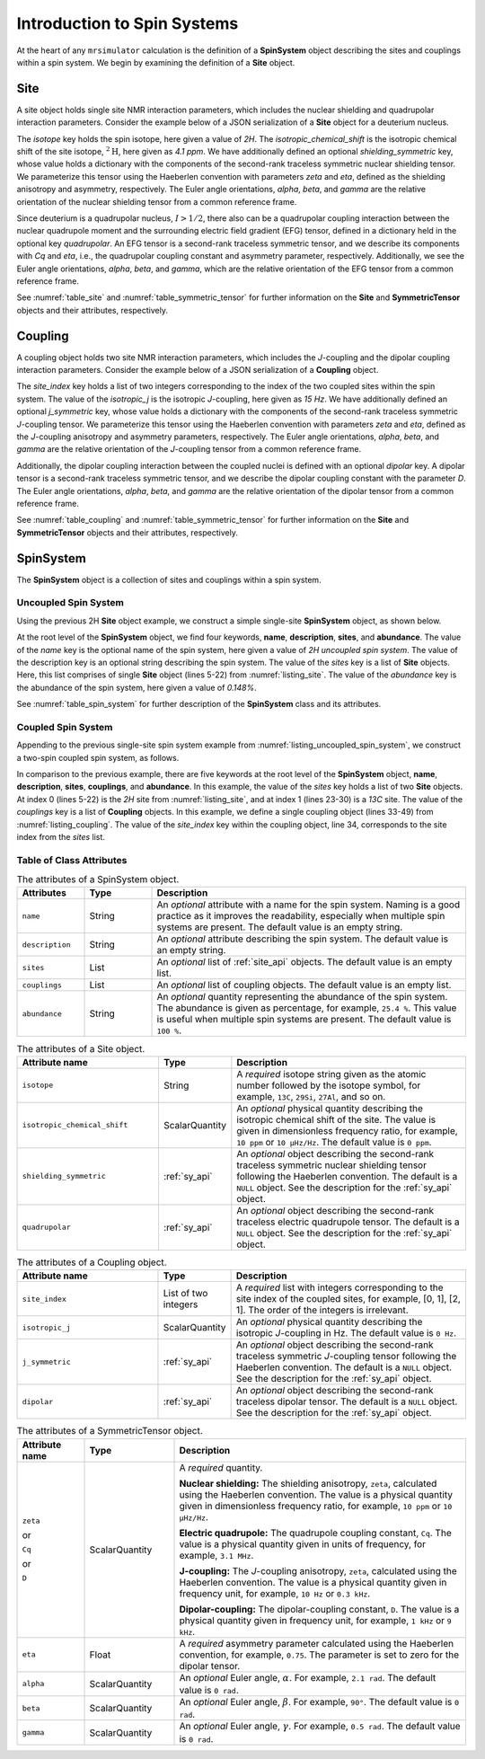 .. _spin_systems_intro:

****************************
Introduction to Spin Systems
****************************


At the heart of any ``mrsimulator`` calculation is the definition of a **SpinSystem**
object describing the sites and couplings within a spin system.  We begin by examining
the definition of a **Site** object.

Site
''''

A site object holds single site NMR interaction parameters, which includes the nuclear
shielding and quadrupolar interaction parameters.
Consider the example below of a JSON serialization of a **Site** object for a deuterium nucleus.

.. _listing_site:
.. code-block:: json
  :linenos:
  :caption: An example 2H site in JSON representation.

  {
      "isotope": "2H",
      "isotropic_chemical_shift": "4.1 ppm",
      "shielding_symmetric": {
          "zeta": "12.12 ppm",
          "eta": 0.82,
          "alpha": "5.45 rad",
          "beta": "4.82 rad",
          "gamma": "0.5 rad"
      },
      "quadrupolar": {
          "Cq": "1.47 MHz",
          "eta": 0.27,
          "alpha": "0.212 rad",
          "beta": "1.231 rad",
          "gamma": "3.1415 rad"
      }
  }

The *isotope* key holds the spin isotope, here given a value of *2H*.
The *isotropic_chemical_shift* is the isotropic chemical shift of the site isotope, :math:`^2\text{H}`,
here given as *4.1 ppm*. We have additionally defined an optional *shielding_symmetric* key, whose
value holds a dictionary with the components of the second-rank traceless symmetric nuclear shielding
tensor. We parameterize this tensor using the Haeberlen convention with parameters *zeta* and *eta*,
defined as the shielding anisotropy and asymmetry, respectively. The Euler angle orientations, *alpha*,
*beta*, and *gamma* are the relative orientation of the nuclear shielding tensor from a common reference
frame.

Since deuterium is a quadrupolar nucleus, :math:`I>1/2`, there also can be a quadrupolar coupling
interaction between the nuclear quadrupole moment and the surrounding electric field gradient (EFG) tensor,
defined in a dictionary held in the optional key *quadrupolar*. An EFG tensor is a second-rank traceless
symmetric tensor, and we describe its components with *Cq* and *eta*, i.e., the quadrupolar coupling constant
and asymmetry parameter, respectively.  Additionally, we see the Euler angle orientations, *alpha*, *beta*,
and *gamma*, which are the relative orientation of the EFG tensor from a common reference frame.

See :numref:`table_site` and :numref:`table_symmetric_tensor` for further information on
the **Site** and **SymmetricTensor** objects and their attributes, respectively.

Coupling
''''''''

A coupling object holds two site NMR interaction parameters, which includes the *J*-coupling
and  the dipolar coupling interaction parameters.
Consider the example below of a JSON serialization of a **Coupling** object.

.. _listing_coupling:
.. code-block:: json
  :linenos:
  :caption: A **Coupling** object in JSON representation.

  {
    "site_index": [0, 1],
    "isotropic_j": "15 Hz",
    "j_symmetric": {
        "zeta": "12.12 Hz",
        "eta": 0.82,
        "alpha": "2.45 rad",
        "beta": "1.75 rad",
        "gamma": "0.15 rad"
    },
    "dipolar": {
        "D": "1.7 kHz",
        "alpha": "0.12 rad",
        "beta": "0.231 rad",
        "gamma": "1.1415 rad"
    }
  }

The *site_index* key holds a list of two integers corresponding to the index of the two coupled sites
within the spin system. The value of the *isotropic_j* is the isotropic *J*-coupling, here given as
*15 Hz*. We have additionally defined an optional *j_symmetric* key, whose value holds a dictionary
with the components of the second-rank traceless symmetric *J*-coupling tensor. We parameterize this
tensor using the Haeberlen convention with parameters *zeta* and *eta*, defined as the *J*-coupling
anisotropy and asymmetry parameters, respectively. The Euler angle orientations, *alpha*, *beta*, and
*gamma* are the relative orientation of the *J*-coupling tensor from a common reference frame.

Additionally, the dipolar coupling interaction between the coupled nuclei is defined with an optional
*dipolar* key. A dipolar tensor is a second-rank traceless symmetric tensor, and we describe the dipolar
coupling constant with the parameter *D*.  The Euler angle orientations, *alpha*, *beta*, and *gamma*
are the relative orientation of the dipolar tensor from a common reference frame.

See :numref:`table_coupling` and :numref:`table_symmetric_tensor` for further information on
the **Site** and **SymmetricTensor** objects and their attributes, respectively.


SpinSystem
''''''''''

The **SpinSystem** object is a collection of sites and couplings within a spin system.


Uncoupled Spin System
---------------------

Using the previous 2H **Site** object example, we construct a simple single-site
**SpinSystem** object, as shown below.

.. _listing_uncoupled_spin_system:
.. code-block:: json
  :linenos:
  :caption: An example of uncoupled 2H spin system in JSON representation.

  {
      "name": "2H uncoupled spin system",
      "description": "An optional description of the spin system",
      "sites": [
        {
          "isotope": "2H",
          "isotropic_chemical_shift": "4.1 ppm",
          "shielding_symmetric": {
              "zeta": "12.12 ppm",
              "eta": 0.82,
              "alpha": "5.45 rad",
              "beta": "4.82 rad",
              "gamma": "0.5 rad"
          },
          "quadrupolar": {
              "Cq": "1.47 MHz",
              "eta": 0.27,
              "alpha": "0.212 rad",
              "beta": "1.231 rad",
              "gamma": "3.1415 rad"
          }
        }
      ],
      "abundance": "0.148%"
  }

At the root level of the **SpinSystem** object, we find four keywords, **name**,
**description**, **sites**, and **abundance**. The value of the *name* key is the
optional name of the spin system, here given a value of *2H uncoupled spin system*. The
value of the description key is an optional string describing the spin system. The
value of the *sites* key is a list of **Site** objects. Here, this list comprises of
single **Site** object (lines 5-22) from :numref:`listing_site`. The value of the
*abundance* key is the abundance of the spin system, here given a value of *0.148%*.

See :numref:`table_spin_system` for further description of the **SpinSystem** class and
its attributes.


Coupled Spin System
-------------------

Appending to the previous single-site spin system example from
:numref:`listing_uncoupled_spin_system`, we construct a two-spin coupled spin system,
as follows.

.. _listing_coupled_spin_system:
.. code-block:: json
  :linenos:
  :caption: An example of coupled 2H-13C spin system in JSON representation.

  {
      "name": "2H-13C coupled spin system",
      "description": "An optional description of the spin system",
      "sites": [
        {
          "isotope": "2H",
          "isotropic_chemical_shift": "4.1 ppm",
          "shielding_symmetric": {
              "zeta": "12.12 ppm",
              "eta": 0.82,
              "alpha": "5.45 rad",
              "beta": "4.82 rad",
              "gamma": "0.5 rad"
          },
          "quadrupolar": {
              "Cq": "1.47 MHz",
              "eta": 0.27,
              "alpha": "0.212 rad",
              "beta": "1.231 rad",
              "gamma": "3.1415 rad"
          }
        },
        {
          "isotope": "13C",
          "isotropic_chemical_shift": "-53.2 ppm",
          "shielding_symmetric": {
              "zeta": "90.5 ppm",
              "eta": 0.64
          }
        }
      ],
      "couplings": [
        {
          "site_index": [0, 1],
          "isotropic_j": "15 Hz",
          "j_symmetric": {
              "zeta": "12.12 Hz",
              "eta": 0.82,
              "alpha": "2.45 rad",
              "beta": "1.75 rad",
              "gamma": "0.15 rad"
          },
          "dipolar": {
              "D": "1.7 kHz",
              "alpha": "0.12 rad",
              "beta": "0.231 rad",
              "gamma": "1.1415 rad"
          }
        }
      ],
      "abundance": "0.48%"
  }

In comparison to the previous example, there are five keywords at the root level of the
**SpinSystem** object, **name**, **description**, **sites**, **couplings**, and **abundance**.
In this example, the value of the *sites* key holds a list of two **Site** objects. At index 0
(lines 5-22) is the *2H* site from :numref:`listing_site`, and at index 1 (lines 23-30) is
a *13C* site. The value of the *couplings* key is a list of **Coupling** objects. In this
example, we define a single coupling object (lines 33-49) from :numref:`listing_coupling`.
The value of the *site_index* key within the coupling object, line 34, corresponds to the site
index from the *sites* list.


Table of Class Attributes
-------------------------

.. cssclass:: table-bordered table-striped centered
.. _table_spin_system:
.. list-table:: The attributes of a SpinSystem object.
  :widths: 15 15 70
  :header-rows: 1

  * - Attributes
    - Type
    - Description

  * - ``name``
    - String
    - An *optional* attribute with a name for the spin system. Naming is a
      good practice as it improves the readability, especially when multiple
      spin systems are present. The default value is an empty string.

  * - ``description``
    - String
    - An *optional* attribute describing the spin system. The default value is an empty
      string.

  * - ``sites``
    - List
    - An *optional* list of :ref:`site_api` objects. The default value is an empty list.

  * - ``couplings``
    - List
    - An *optional* list of coupling objects. The default value is an empty list.

  * - ``abundance``
    - String
    - An *optional* quantity representing the abundance of the spin system.
      The abundance is given as percentage, for example, ``25.4 %``. This value is
      useful when multiple spin systems are present. The default value is ``100 %``.


.. cssclass:: table-bordered table-striped centered
.. _table_site:
.. list-table::  The attributes of a Site object.
  :widths: 30 15 50
  :header-rows: 1

  * - Attribute name
    - Type
    - Description

  * - ``isotope``
    - String
    - A *required* isotope string given as the atomic number followed by
      the isotope symbol, for example, ``13C``, ``29Si``, ``27Al``, and so on.

  * - ``isotropic_chemical_shift``
    - ScalarQuantity
    - An *optional* physical quantity describing the isotropic chemical shift
      of the site. The value is given in dimensionless frequency ratio,
      for example, ``10 ppm`` or ``10 µHz/Hz``. The default value is ``0 ppm``.

  * - ``shielding_symmetric``
    - :ref:`sy_api`
    - An *optional* object describing the second-rank traceless symmetric
      nuclear shielding tensor following the Haeberlen convention. The default is a
      ``NULL`` object. See the description for the :ref:`sy_api` object.

  * - ``quadrupolar``
    - :ref:`sy_api`
    - An *optional* object describing the second-rank traceless electric
      quadrupole tensor. The default is a ``NULL`` object.
      See the description for the :ref:`sy_api` object.


.. cssclass:: table-bordered table-striped centered
.. _table_coupling:
.. list-table::  The attributes of a Coupling object.
  :widths: 30 15 50
  :header-rows: 1

  * - Attribute name
    - Type
    - Description

  * - ``site_index``
    - List of two integers
    - A *required* list with integers corresponding to the site index of the coupled
      sites, for example, [0, 1], [2, 1]. The order of the integers is irrelevant.

  * - ``isotropic_j``
    - ScalarQuantity
    - An *optional* physical quantity describing the isotropic *J*-coupling in Hz.
      The default value is ``0 Hz``.

  * - ``j_symmetric``
    - :ref:`sy_api`
    - An *optional* object describing the second-rank traceless symmetric *J*-coupling
      tensor following the Haeberlen convention. The default is a ``NULL`` object. See
      the description for the :ref:`sy_api` object.

  * - ``dipolar``
    - :ref:`sy_api`
    - An *optional* object describing the second-rank traceless dipolar tensor. The
      default is a ``NULL`` object. See the description for the :ref:`sy_api`
      object.


.. cssclass:: table-bordered table-striped centered
.. _table_symmetric_tensor:
.. list-table:: The attributes of a SymmetricTensor object.
  :widths: 15 20 65
  :header-rows: 1

  * - Attribute name
    - Type

    - Description

  * - ``zeta``

      or

      ``Cq``

      or

      ``D``

    - ScalarQuantity
    - A *required* quantity.

      **Nuclear shielding:** The shielding anisotropy, ``zeta``, calculated
      using the Haeberlen convention. The value is a physical quantity given in
      dimensionless frequency ratio, for example, ``10 ppm`` or ``10 µHz/Hz``.

      **Electric quadrupole:** The quadrupole coupling constant, ``Cq``. The
      value is a physical quantity given in units of frequency, for example,
      ``3.1 MHz``.

      **J-coupling:** The *J*-coupling anisotropy, ``zeta``, calculated
      using the Haeberlen convention. The value is a physical quantity given in
      frequency unit, for example, ``10 Hz`` or ``0.3 kHz``.

      **Dipolar-coupling:** The dipolar-coupling constant, ``D``. The value is a
      physical quantity given in frequency unit, for example, ``1 kHz`` or ``9 kHz``.

  * - ``eta``
    - Float
    - A *required* asymmetry parameter calculated using the Haeberlen convention, for
      example, ``0.75``. The parameter is set to zero for the dipolar tensor.

  * - ``alpha``
    - ScalarQuantity
    - An *optional* Euler angle, :math:`\alpha`. For example, ``2.1 rad``.
      The default value is ``0 rad``.

  * - ``beta``
    - ScalarQuantity
    - An *optional* Euler angle, :math:`\beta`. For example, ``90°``.
      The default value is ``0 rad``.

  * - ``gamma``
    - ScalarQuantity
    - An *optional* Euler angle, :math:`\gamma`. For example, ``0.5 rad``.
      The default value is ``0 rad``.
